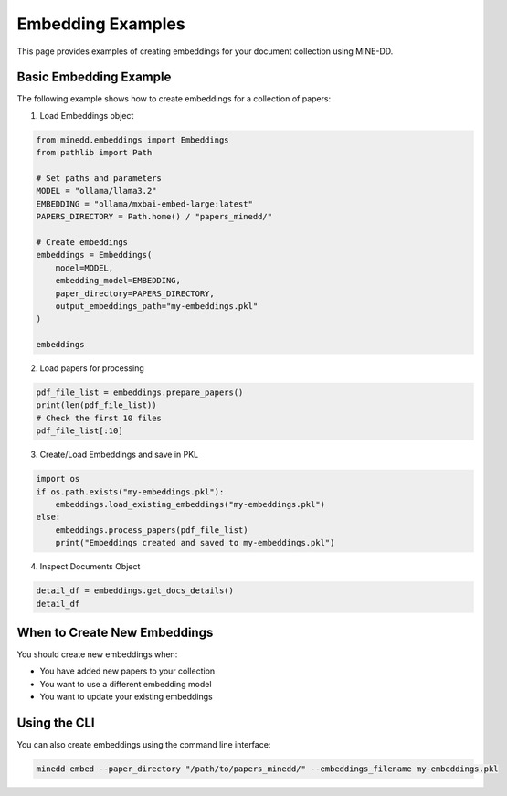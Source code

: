 Embedding Examples
==================

This page provides examples of creating embeddings for your document collection using MINE-DD.

Basic Embedding Example
-----------------------

The following example shows how to create embeddings for a collection of papers:

1. Load Embeddings object

.. code-block:: python

   from minedd.embeddings import Embeddings
   from pathlib import Path
   
   # Set paths and parameters
   MODEL = "ollama/llama3.2"
   EMBEDDING = "ollama/mxbai-embed-large:latest"
   PAPERS_DIRECTORY = Path.home() / "papers_minedd/"
   
   # Create embeddings
   embeddings = Embeddings(
       model=MODEL,
       embedding_model=EMBEDDING,
       paper_directory=PAPERS_DIRECTORY,
       output_embeddings_path="my-embeddings.pkl"
   )
   
   embeddings

2. Load papers for processing

.. code-block:: python

   pdf_file_list = embeddings.prepare_papers()
   print(len(pdf_file_list))
   # Check the first 10 files
   pdf_file_list[:10]

3. Create/Load Embeddings and save in PKL

.. code-block:: python

   import os
   if os.path.exists("my-embeddings.pkl"):
       embeddings.load_existing_embeddings("my-embeddings.pkl")
   else:
       embeddings.process_papers(pdf_file_list)
       print("Embeddings created and saved to my-embeddings.pkl")

4. Inspect Documents Object

.. code-block:: python

   detail_df = embeddings.get_docs_details()
   detail_df

When to Create New Embeddings
-----------------------------

You should create new embeddings when:

* You have added new papers to your collection
* You want to use a different embedding model
* You want to update your existing embeddings

Using the CLI
-------------

You can also create embeddings using the command line interface:

.. code-block:: console

   minedd embed --paper_directory "/path/to/papers_minedd/" --embeddings_filename my-embeddings.pkl

